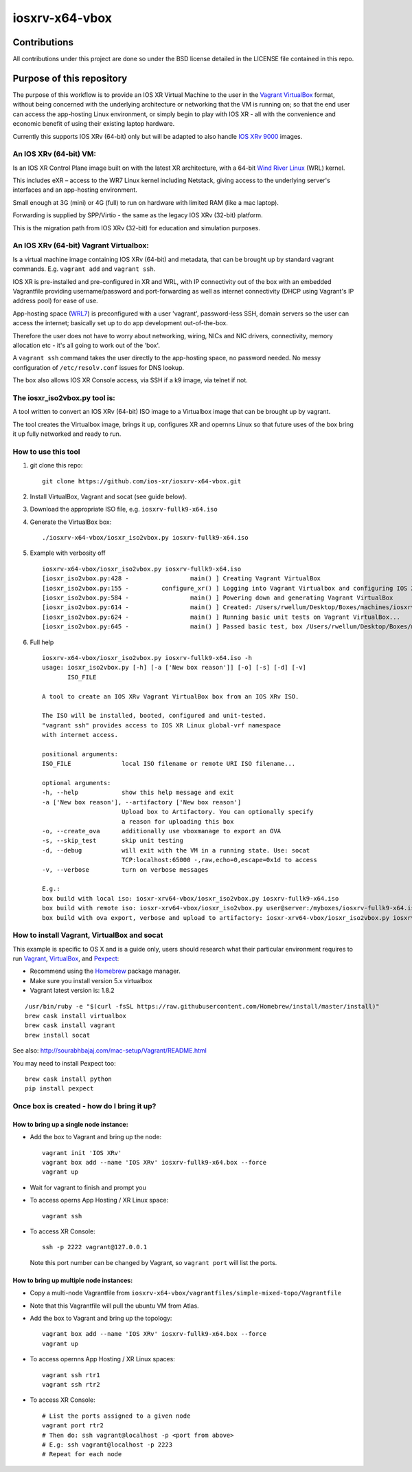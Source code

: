 ===============
iosxrv-x64-vbox
===============

--------------
Contributions
--------------
All contributions under this project are done so under the BSD
license detailed in the LICENSE file contained in this repo.

------------------------------
Purpose of this repository
------------------------------
The purpose of this workflow is to provide an IOS XR Virtual Machine
to the user in the Vagrant_ VirtualBox_ format, without being concerned
with the underlying architecture or networking that the VM is running
on; so that the end user can access the app-hosting Linux environment,
or simply begin to play with IOS XR - all with the convenience and
economic benefit of using their existing laptop hardware.

Currently this supports IOS XRv (64-bit) only but will be adapted to
also handle `IOS XRv 9000`_ images.

^^^^^^^^^^^^^^^^^^^^^^^^^
An IOS XRv (64-bit) VM:
^^^^^^^^^^^^^^^^^^^^^^^^^
Is an IOS XR Control Plane image built on with the latest XR
architecture, with a 64-bit `Wind River Linux`_ (WRL) kernel.

This includes eXR – access to the WR7 Linux kernel including Netstack,
giving access to the underlying server's interfaces and an app-hosting
environment.

Small enough at 3G (mini) or 4G (full) to run on hardware with limited
RAM (like a mac laptop).

Forwarding is supplied by SPP/Virtio - the same as the legacy IOS XRv
(32-bit) platform.

This is the migration path from IOS XRv (32-bit) for education and
simulation purposes.

^^^^^^^^^^^^^^^^^^^^^^^^^^^^^^^^^^^^^^^^^^^^
An IOS XRv (64-bit) Vagrant Virtualbox:
^^^^^^^^^^^^^^^^^^^^^^^^^^^^^^^^^^^^^^^^^^^^

Is a virtual machine image containing IOS XRv (64-bit) and metadata,
that can be brought up by standard vagrant commands.
E.g. ``vagrant add`` and ``vagrant ssh``.

IOS XR is pre-installed and pre-configured in XR and WRL, with IP
connectivity out of the box with an embedded Vagrantfile providing
username/password and port-forwarding as well as internet connectivity
(DHCP using Vagrant's IP address pool) for ease of use.

App-hosting space (WRL7_) is preconfigured with a user 'vagrant',
password-less SSH, domain servers so the user can access the internet;
basically set up to do app development out-of-the-box.

Therefore the user does not have to worry about networking, wiring,
NICs and NIC drivers, connectivity, memory allocation etc - it's all
going to work out of the 'box'.

A ``vagrant ssh`` command takes the user directly to the app-hosting
space, no password needed. No messy configuration of ``/etc/resolv.conf``
issues for DNS lookup.

The box also allows IOS XR Console access, via SSH if a k9 image,
via telnet if not.

^^^^^^^^^^^^^^^^^^^^^^^^^^^^^^^^^^
The iosxr_iso2vbox.py tool is:
^^^^^^^^^^^^^^^^^^^^^^^^^^^^^^^^^^
A tool written to convert an IOS XRv (64-bit) ISO image to a
Virtualbox image that can be brought up by vagrant.

The tool creates the Virtualbox image, brings it up, configures XR and
opernns Linux so that future uses of the box bring it up fully
networked and ready to run.

^^^^^^^^^^^^^^^^^^^^^^
How to use this tool
^^^^^^^^^^^^^^^^^^^^^^

1. git clone this repo:

   ::

      git clone https://github.com/ios-xr/iosxrv-x64-vbox.git

2. Install VirtualBox, Vagrant and socat (see guide below).
3. Download the appropriate ISO file, e.g. ``iosxrv-fullk9-x64.iso``
4. Generate the VirtualBox box:

   ::

      ./iosxrv-x64-vbox/iosxr_iso2vbox.py iosxrv-fullk9-x64.iso

5. Example with verbosity off

   ::

      iosxrv-x64-vbox/iosxr_iso2vbox.py iosxrv-fullk9-x64.iso
      [iosxr_iso2vbox.py:428 -                 main() ] Creating Vagrant VirtualBox
      [iosxr_iso2vbox.py:155 -         configure_xr() ] Logging into Vagrant Virtualbox and configuring IOS XR
      [iosxr_iso2vbox.py:584 -                 main() ] Powering down and generating Vagrant VirtualBox
      [iosxr_iso2vbox.py:614 -                 main() ] Created: /Users/rwellum/Desktop/Boxes/machines/iosxrv-fullk9-x64/iosxrv-fullk9-x64.box
      [iosxr_iso2vbox.py:624 -                 main() ] Running basic unit tests on Vagrant VirtualBox...
      [iosxr_iso2vbox.py:645 -                 main() ] Passed basic test, box /Users/rwellum/Desktop/Boxes/machines/iosxrv-fullk9-x64/iosxrv-fullk9-x64.box is sane

6. Full help

   ::

      iosxrv-x64-vbox/iosxr_iso2vbox.py iosxrv-fullk9-x64.iso -h
      usage: iosxr_iso2vbox.py [-h] [-a ['New box reason']] [-o] [-s] [-d] [-v]
             ISO_FILE

      A tool to create an IOS XRv Vagrant VirtualBox box from an IOS XRv ISO.

      The ISO will be installed, booted, configured and unit-tested.
      "vagrant ssh" provides access to IOS XR Linux global-vrf namespace
      with internet access.

      positional arguments:
      ISO_FILE              local ISO filename or remote URI ISO filename...

      optional arguments:
      -h, --help            show this help message and exit
      -a ['New box reason'], --artifactory ['New box reason']
                            Upload box to Artifactory. You can optionally specify
                            a reason for uploading this box
      -o, --create_ova      additionally use vboxmanage to export an OVA
      -s, --skip_test       skip unit testing
      -d, --debug           will exit with the VM in a running state. Use: socat
                            TCP:localhost:65000 -,raw,echo=0,escape=0x1d to access
      -v, --verbose         turn on verbose messages

      E.g.:
      box build with local iso: iosxr-xrv64-vbox/iosxr_iso2vbox.py iosxrv-fullk9-x64.iso
      box build with remote iso: iosxr-xrv64-vbox/iosxr_iso2vbox.py user@server:/myboxes/iosxrv-fullk9-x64.iso
      box build with ova export, verbose and upload to artifactory: iosxr-xrv64-vbox/iosxr_iso2vbox.py iosxrv-fullk9-x64.iso -o -v -a 'New Image'

^^^^^^^^^^^^^^^^^^^^^^^^^^^^^^^^^^^^^^^^^^^^
How to install Vagrant, VirtualBox and socat
^^^^^^^^^^^^^^^^^^^^^^^^^^^^^^^^^^^^^^^^^^^^
This example is specific to OS X and is a guide only, users should
research what their particular environment requires to run Vagrant_,
VirtualBox_, and Pexpect_:

* Recommend using the Homebrew_ package manager.
* Make sure you install version 5.x virtualbox
* Vagrant latest version is: 1.8.2

::

   /usr/bin/ruby -e "$(curl -fsSL https://raw.githubusercontent.com/Homebrew/install/master/install)"
   brew cask install virtualbox
   brew cask install vagrant
   brew install socat

See also: http://sourabhbajaj.com/mac-setup/Vagrant/README.html

You may need to install Pexpect too:
::

   brew cask install python
   pip install pexpect


^^^^^^^^^^^^^^^^^^^^^^^^^^^^^^^^^^^^^^^^^^^
Once box is created - how do I bring it up?
^^^^^^^^^^^^^^^^^^^^^^^^^^^^^^^^^^^^^^^^^^^

'''''''''''''''''''''''''''''''''''''''
How to bring up a single node instance:
'''''''''''''''''''''''''''''''''''''''

* Add the box to Vagrant and bring up the node:
  ::

     vagrant init 'IOS XRv'
     vagrant box add --name 'IOS XRv' iosxrv-fullk9-x64.box --force
     vagrant up

* Wait for vagrant to finish and prompt you

* To access operns App Hosting / XR Linux space:
  ::

     vagrant ssh

* To access XR Console:
  ::

     ssh -p 2222 vagrant@127.0.0.1

  Note this port number can be changed by Vagrant, so ``vagrant port`` will
  list the ports.

''''''''''''''''''''''''''''''''''''''''
How to bring up multiple node instances:
''''''''''''''''''''''''''''''''''''''''

* Copy a multi-node Vagrantfile from ``iosxrv-x64-vbox/vagrantfiles/simple-mixed-topo/Vagrantfile``
* Note that this Vagrantfile will pull the ubuntu VM from Atlas.
* Add the box to Vagrant and bring up the topology:
  ::

     vagrant box add --name 'IOS XRv' iosxrv-fullk9-x64.box --force
     vagrant up

* To access opernns App Hosting / XR Linux spaces:
  ::

    vagrant ssh rtr1
    vagrant ssh rtr2

* To access XR Console:
  ::

    # List the ports assigned to a given node
    vagrant port rtr2
    # Then do: ssh vagrant@localhost -p <port from above>
    # E.g: ssh vagrant@localhost -p 2223
    # Repeat for each node

.. _`IOS XRv 9000`: http://www.cisco.com/c/en/us/support/routers/ios-xrv-9000-router/tsd-products-support-series-home.html
.. _Homebrew: http://brew.sh/
.. _Pexpect: https://pexpect.readthedocs.io/
.. _Vagrant: https://www.vagrantup.com/
.. _VirtualBox: https://www.virtualbox.org/
.. _`Wind River Linux`: http://www.windriver.com/products/linux/
.. _WRL7: http://www.windriver.com/announces/wr-linux-7/
